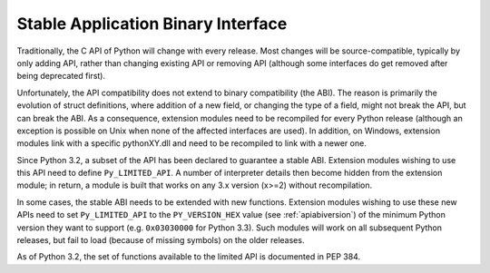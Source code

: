 .. highlightlang:: c

.. _stable:

***********************************
Stable Application Binary Interface
***********************************

Traditionally, the C API of Python will change with every release.
Most changes will be source-compatible, typically by only adding API,
rather than changing existing API or removing API (although some
interfaces do get removed after being deprecated first).

Unfortunately, the API compatibility does not extend to binary
compatibility (the ABI). The reason is primarily the evolution of
struct definitions, where addition of a new field, or changing
the type of a field, might not break the API, but can break the ABI.
As a consequence, extension modules need to be recompiled for
every Python release (although an exception is possible on Unix
when none of the affected interfaces are used). In addition, on
Windows, extension modules link with a specific pythonXY.dll and
need to be recompiled to link with a newer one.

Since Python 3.2, a subset of the API has been declared to guarantee
a stable ABI. Extension modules wishing to use this API need to define
``Py_LIMITED_API``. A number of interpreter details then become hidden
from the extension module; in return, a module is built that works
on any 3.x version (x>=2) without recompilation.

In some cases, the stable ABI needs to be extended with new functions.
Extension modules wishing to use these new APIs need to set
``Py_LIMITED_API`` to the ``PY_VERSION_HEX`` value (see
:ref:`apiabiversion`) of the minimum Python version they want to
support (e.g. ``0x03030000`` for Python 3.3). Such modules will work
on all subsequent Python releases, but fail to load (because of
missing symbols) on the older releases.

As of Python 3.2, the set of functions available to the limited API
is documented in PEP 384.

.. XXX copy exact list here? Into each functions definition?
